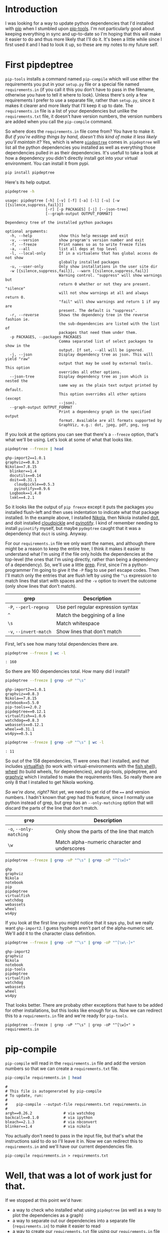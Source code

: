 #+BEGIN_COMMENT
.. title: pip-tools and pipdeptree
.. slug: pip-tools-and-pipdeptree
.. date: 2018-06-09 12:52:57 UTC-07:00
.. tags: python programs
.. category: HowTo
.. link: 
.. description: How I use =pip-tools= and =pipdeptree=.
.. type: text
#+END_COMMENT

* Introduction
  I was looking for a way to update python dependencies that I'd installed with [[https://pip.pypa.io/en/stable/][pip]] when I stumbled upon [[https://github.com/jazzband/pip-tools/][pip-tools]]. I'm not particularly good about keeping everything in sync and up-to-date so I'm hoping that this will make it easier to do and thus more likely that I'll do it. It's been a little while since I first used it and I had to look it up, so these are my notes to my future self.
* First pipdeptree
  =pip-tools= installs a command named =pip-compile= which will use either the requirements you put in your =setup.py= file or a special file named =requirements.in= (if you call it this you don't have to pass in the filename, otherwise you have to tell it where to look). Unless there's only a few requirements I prefer to use a separate file, rather than =setup.py=, since it makes it clearer and more likely that I'll keep it up to date. The =requirements.in= file is a list of your dependencies but unlike the =requirements.txt= file, it doesn't have version numbers, the version numbers are added when you call the =pip-compile= command. 

  So where does the =requirements.in= file come from? You have to make it. /But if you're editing things by hand, doesn't this kind of make it less likely you'll maintain it?/ Yes, which is where [[https://github.com/naiquevin/pipdeptree][=pipdeptree=]] comes in. =pipdeptree= will list all the python dependencies you installed as well as everything those dependencies pulled in as their dependencies. It's usefull to take a look at how a dependency you didn't directly install got into your virtual environment. You can install it from pypi.

#+BEGIN_SRC sh :results raw drawer
pip install pipdeptree
#+END_SRC

Here's its help output.

#+BEGIN_SRC sh :results raw drawer
pipdeptree -h
#+END_SRC

#+BEGIN_EXAMPLE
usage: pipdeptree [-h] [-v] [-f] [-a] [-l] [-u] [-w [{silence,suppress,fail}]]
                  [-r] [-p PACKAGES] [-j] [--json-tree]
                  [--graph-output OUTPUT_FORMAT]

Dependency tree of the installed python packages

optional arguments:
  -h, --help            show this help message and exit
  -v, --version         show program's version number and exit
  -f, --freeze          Print names so as to write freeze files
  -a, --all             list all deps at top level
  -l, --local-only      If in a virtualenv that has global access do not show
                        globally installed packages
  -u, --user-only       Only show installations in the user site dir
  -w [{silence,suppress,fail}], --warn [{silence,suppress,fail}]
                        Warning control. "suppress" will show warnings but
                        return 0 whether or not they are present. "silence"
                        will not show warnings at all and always return 0.
                        "fail" will show warnings and return 1 if any are
                        present. The default is "suppress".
  -r, --reverse         Shows the dependency tree in the reverse fashion ie.
                        the sub-dependencies are listed with the list of
                        packages that need them under them.
  -p PACKAGES, --packages PACKAGES
                        Comma separated list of select packages to show in the
                        output. If set, --all will be ignored.
  -j, --json            Display dependency tree as json. This will yield "raw"
                        output that may be used by external tools. This option
                        overrides all other options.
  --json-tree           Display dependency tree as json which is nested the
                        same way as the plain text output printed by default.
                        This option overrides all other options (except
                        --json).
  --graph-output OUTPUT_FORMAT
                        Print a dependency graph in the specified output
                        format. Available are all formats supported by
                        GraphViz, e.g.: dot, jpeg, pdf, png, svg
#+END_EXAMPLE

If you look at the options you can see that there's a =--freeze= option, that's what we'll be using. Let's look at some of what that looks like.

#+BEGIN_SRC sh :results output
pipdeptree --freeze | head
#+END_SRC

#+begin_example
ghp-import2==1.0.1
graphviz==0.8.3
Nikola==7.8.15
  blinker==1.4
  docutils==0.14
  doit==0.31.1
    cloudpickle==0.5.3
    pyinotify==0.9.6
  Logbook==1.4.0
  lxml==4.2.1
#+end_example

So it looks like the output of =pip freeze= except it puts the packages you installed flush-left and then uses indentation to indicate what that package installed. In the example above, I installed [[https://www.getnikola.com/handbook.html][Nikola]], then Nikola installed [[http://pydoit.org/][doit]], and doit installed [[https://github.com/cloudpipe/cloudpickle][cloudpickle]] and [[https://github.com/seb-m/pyinotify][pyinotify]]. I kind of remember needing to install =pyinotify= myself, but maybe =pydeptree= caught that it was a dependency that =doit= is using. Anyway.

For our =requirements.in= file we only want the names, and although there might be a reason to keep the entire tree, I think it makes it easier to understand what I'm using if the file only holds the dependencies at the top-level (the ones that I'm using directly, rather than being a dependency of a dependency). So, we'll use a little [[https://en.wikipedia.org/wiki/Grep][grep]]. First, since I'm a python-programmer I'm going to give it the =-P= flag to use perl escape codes. Then I'll match only the entries that are flush left by using the =^\s= expression to match lines that start with spaces and the =-v= option to invert the outcome (only show lines that don't match).

| grep                   | Description                        |
|------------------------+------------------------------------|
| =-P=, =--perl-regexp=  | Use perl regular expression syntax |
| =^=                    | Match the beggining of a line      |
| =\s=                   | Match whitespace                   |
| =-v=, =--invert-match= | Show lines that don't match        |

First, let's see how many total dependencies there are.

#+BEGIN_SRC sh :results output
pipdeptree --freeze | wc -l
#+END_SRC

#+BEGIN_EXAMPLE
: 160
#+END_EXAMPLE

So there are 160 dependencies total. How many did I install?


#+BEGIN_SRC sh :results output
pipdeptree --freeze | grep -vP "^\s"
#+END_SRC

#+begin_example
ghp-import2==1.0.1
graphviz==0.8.3
Nikola==7.8.15
notebook==5.5.0
pip-tools==2.0.2
pipdeptree==0.12.1
virtualfish==1.0.6
watchdog==0.8.3
webassets==0.12.1
wheel==0.31.1
ws4py==0.5.1
#+end_example

#+BEGIN_SRC sh :results output
pipdeptree --freeze | grep -vP "^\s" | wc -l
#+END_SRC

#+BEGIN_EXAMPLE
: 11
#+END_EXAMPLE

So out of the 158 dependencies, 11 were ones that I installed, and that includes [[https://github.com/adambrenecki/virtualfish][virtualfish]] (to work with virtual-environments with the [[https://fishshell.com/][fish shell]]), [[https://github.com/pypa/wheel][wheel]] (to build wheels, for dependencies), and pip-tools, pipdeptree, and [[https://github.com/xflr6/graphviz][graphviz]] which I installed to make the requirements files. So really there are only 8 that I installed to get Nikola working.

/So we're done, right?/ Not yet, we need to get rid of the ~==~ and version numbers. I hadn't known that grep had this feature, since I normally use python instead of grep, but grep has an =--only-matching= option that will discard the parts of the line that don't match. 

| =grep=                  | Description                                   |
|-------------------------+-----------------------------------------------|
| =-o=, =--only-matching= | Only show the parts of the line that match    |
| =\w=                    | Match alpha-numeric character and underscores |

#+BEGIN_SRC sh :results output
pipdeptree --freeze | grep -vP "^\s" | grep -oP "^[\w]+"
#+END_SRC

#+begin_example
ghp
graphviz
Nikola
notebook
pip
pipdeptree
virtualfish
watchdog
webassets
wheel
ws4py
#+end_example

If you look at the first line you might notice that it says =ghp=, but we really want =ghp-import2=. I guess hyphens aren't part of the alpha-numeric set. We'll add it to the character class definition.

#+BEGIN_SRC sh :results output
pipdeptree --freeze | grep -vP "^\s" | grep -oP "^[\w\-]+"
#+END_SRC

#+begin_example
ghp-import2
graphviz
Nikola
notebook
pip-tools
pipdeptree
virtualfish
watchdog
webassets
wheel
ws4py
#+end_example

That looks better. There are probaby other exceptions that have to be added for other installations, but this looks like enough for us. Now we can redirect this to a =requirements.in= file and we're ready for =pip-tools=.

#+BEGIN_EXAMPLE
pipdeptree --freeze | grep -vP "^\s" | grep -oP "^[\w]+" > requirements.in
#+END_EXAMPLE
* pip-compile
  =pip-compile= will read in the =requirements.in= file and add the version numbers so that we can create a =requirements.txt= file.

#+BEGIN_SRC sh :results output
pip-compile requirements.in | head
#+END_SRC  

#+begin_example
#
# This file is autogenerated by pip-compile
# To update, run:
#
#    pip-compile --output-file requirements.txt requirements.in
#
argh==0.26.2              # via watchdog
backcall==0.1.0           # via ipython
bleach==2.1.3             # via nbconvert
blinker==1.4              # via nikola
#+end_example

You actually don't need to pass in the input file, but that's what the instructions said to do so I'll leave it in. Now we can redirect this to =requirements.in= and we'll have our current dependencies file.

#+BEGIN_EXAMPLE
pip-compile requirements.in > requirements.txt
#+END_EXAMPLE

* Well, that was a lot of work just for that.
  If we stopped at this point we'd have:
   - a way to check who installed what using =pipdeptree= (as well as a way to plot the dependencies as a graph)
   - a way to separate out our dependencies into a separate file (=requirements.in=) to make it easier to read
   - a way to create our =requirements.txt= file using our =requirements.in= file

I think that's kind of nice already, especially if you end up with a lot of dependencies. Try working with [[http://www.sphinx-doc.org/en/master/][sphinx]] and [[http://scikit-learn.org/stable/][scikit-learn]] and you'll see things start to explode. But of course, there's always more. 

** Upgrade
You can run  =pip-compile= with the =--upgrade= option to try and update dependencies whenever you want to make sure you have the latest of everything (you can do it per-package too, but nah).

#+BEGIN_SRC sh :results output
pip-compile --upgrade | head
#+END_SRC

#+begin_example
#
# This file is autogenerated by pip-compile
# To update, run:
#
#    pip-compile --output-file requirements.txt requirements.in
#
argh==0.26.2              # via watchdog
backcall==0.1.0           # via ipython
bleach==2.1.3             # via nbconvert
blinker==1.4              # via nikola
#+end_example

This will upgrade your installation but not update the =requirements.txt= file, so you can test it out and see if everything works before updating the =requirements.txt=. If things don't work out, you could reinstall from the =requirements.txt= file, but see the next section for another way. 

** Sync
=pip-tools= also installed a command called =pip-sync= which will keep you in sync with what is in the requirements file, so as long as =requirements.txt= it is always a working version, you can sync up with it to avoid problems with dependency changes. This is different from the =--upgrade= option in that it will only install the exact version in the requirements file.

#+BEGIN_SRC sh :results output
pip-sync
#+END_SRC

#+BEGIN_EXAMPLE
Collecting backcall==0.1.0
Collecting bleach==2.1.3
  Using cached https://files.pythonhosted.org/packages/30/b6/a8cffbb9ab4b62b557c22703163735210e9cd857d533740c64e1467d228e/bleach-2.1.3-py2.py3-none-any.whl
Collecting certifi==2018.4.16
  Using cached https://files.pythonhosted.org/packages/7c/e6/92ad559b7192d846975fc916b65f667c7b8c3a32bea7372340bfe9a15fa5/certifi-2018.4.16-py2.py3-none-any.whl
Collecting cloudpickle==0.5.3
  Using cached https://files.pythonhosted.org/packages/e7/bf/60ae7ec1e8c6742d2abbb6819c39a48ee796793bcdb7e1d5e41a3e379ddd/cloudpickle-0.5.3-py2.py3-none-any.whl
Successfully installed backcall-0.1.0 bleach-2.1.3 certifi-2018.4.16 cloudpickle-0.5.3 decorator-4.3.0 doit-0.31.1 ipykernel-4.8.2 ipython-6.4.0 jedi-0.12.0 jupyter-client-5.2.3 logbook-1.4.0 lxml-4.2.1 natsort-5.3.2 nikola-7.8.15 notebook-5.5.0 parso-0.2.1 pexpect-4.6.0 pillow-5.1.0 python-dateutil-2.7.3 send2trash-1.5.0 tornado-5.0.2 virtualenv-16.0.0 virtualfish-1.0.6 wheel-0.31.1 ws4py-0.5.1
#+END_SRC

Since I upgraded the installation the =requirements.txt= file is now behind the latests versions so by syncing I undid the upgrade. This time I'll upgrade again and save the output.

#+BEGIN_SRC sh :results none
pip-compile --upgrade > requirements.txt
#+END_SRC

So now the file and my installation should be in sync.

#+BEGIN_SRC sh :results output
pip-sync
#+END_SRC

#+BEGIN_EXAMPLE
: Everything up-to-date
#+END_EXAMPLE

* Conclusion
  So there you have it, how to keep dependencies synced. The [[https://pypi.org/project/pip-tools/][README]] for pip-tools is much briefer, but I thought I'd add a little more detail to the part of it that I plan to use the most.
